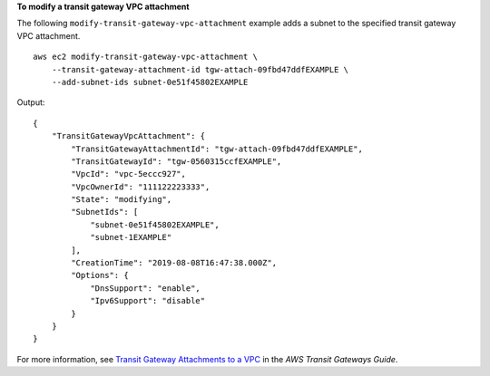 **To modify a transit gateway VPC attachment**

The following ``modify-transit-gateway-vpc-attachment`` example adds a subnet to the specified transit gateway VPC attachment. ::

    aws ec2 modify-transit-gateway-vpc-attachment \
        --transit-gateway-attachment-id tgw-attach-09fbd47ddfEXAMPLE \
        --add-subnet-ids subnet-0e51f45802EXAMPLE

Output::

    {
        "TransitGatewayVpcAttachment": {
            "TransitGatewayAttachmentId": "tgw-attach-09fbd47ddfEXAMPLE",
            "TransitGatewayId": "tgw-0560315ccfEXAMPLE",
            "VpcId": "vpc-5eccc927",
            "VpcOwnerId": "111122223333",
            "State": "modifying",
            "SubnetIds": [
                "subnet-0e51f45802EXAMPLE",
                "subnet-1EXAMPLE"
            ],
            "CreationTime": "2019-08-08T16:47:38.000Z",
            "Options": {
                "DnsSupport": "enable",
                "Ipv6Support": "disable"
            }
        }
    } 

For more information, see `Transit Gateway Attachments to a VPC <https://docs.aws.amazon.com/vpc/latest/tgw/tgw-vpc-attachments.html>`__ in the *AWS Transit Gateways Guide*.
